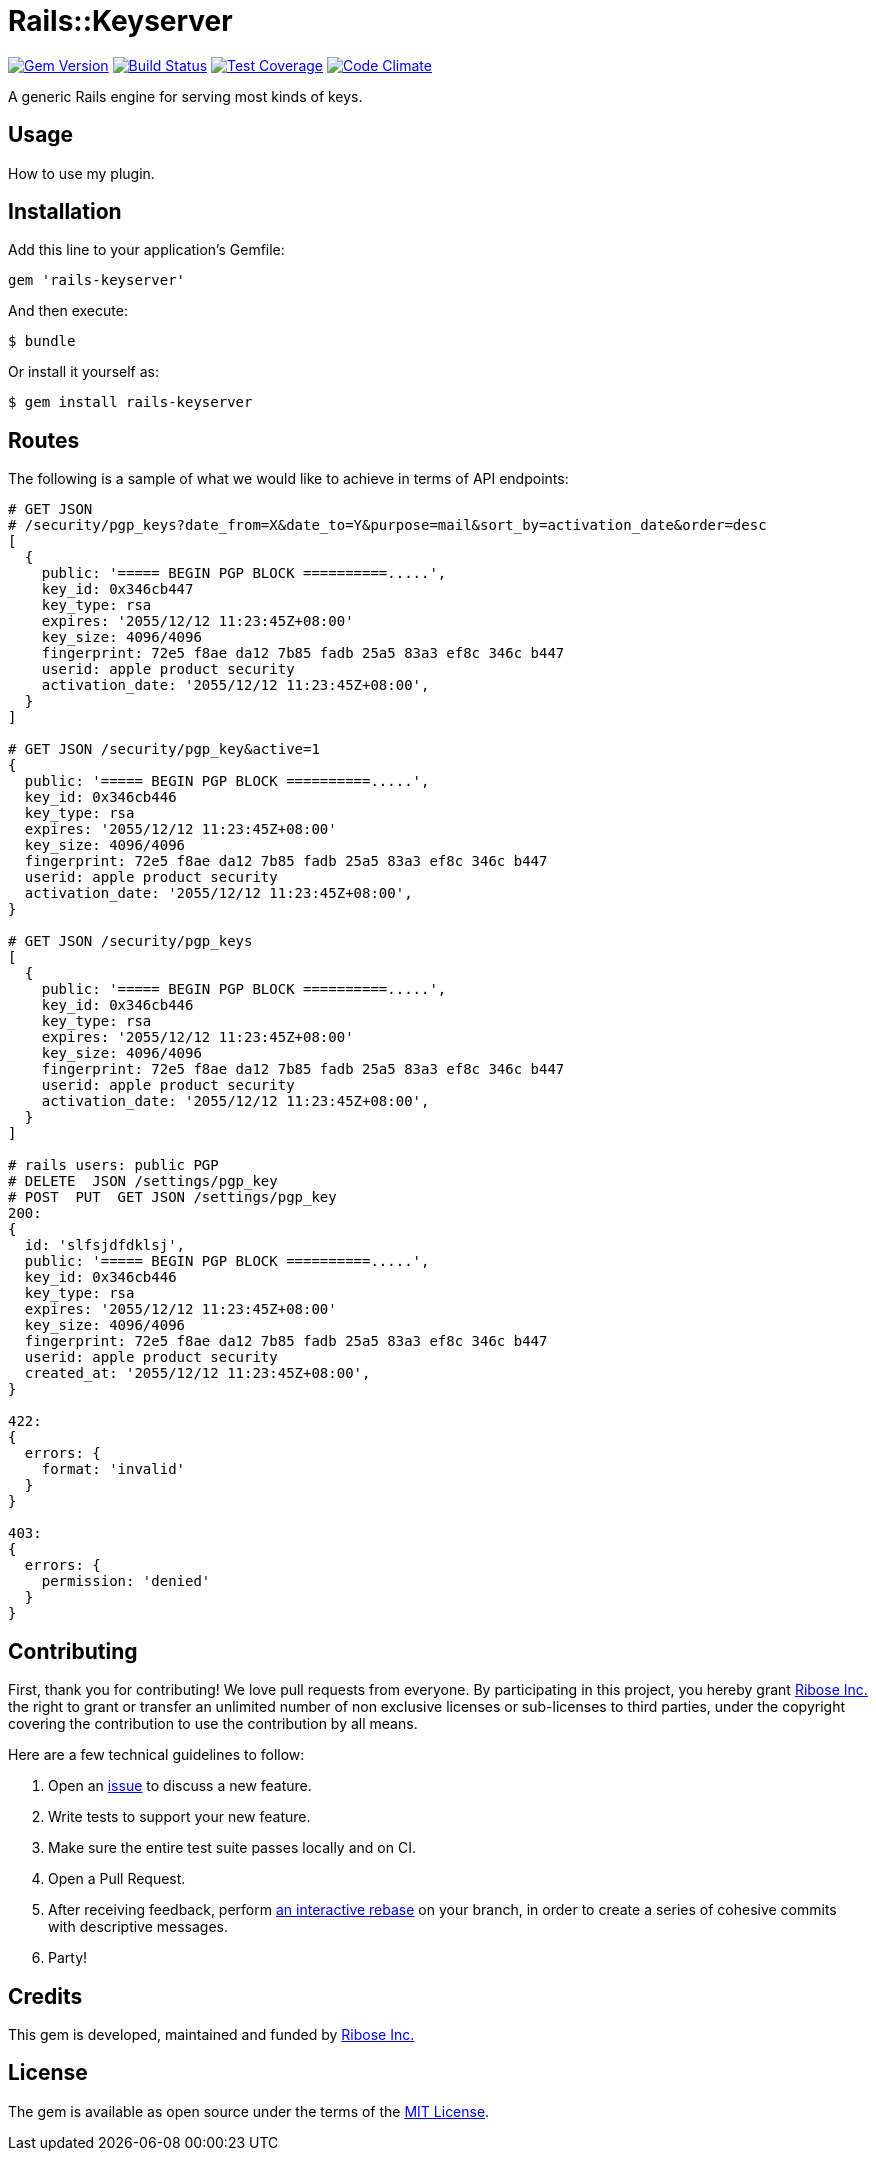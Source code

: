 = Rails::Keyserver

image:https://img.shields.io/gem/v/rails-keyserver.svg[
	Gem Version, link="https://rubygems.org/gems/rails-keyserver"]
image:https://img.shields.io/travis/riboseinc/rails-keyserver/master.svg[
	Build Status, link="https://travis-ci.org/riboseinc/rails-keyserver/branches"]
image:https://img.shields.io/codecov/c/github/riboseinc/rails-keyserver.svg[
	Test Coverage, link="https://codecov.io/gh/riboseinc/rails-keyserver"]
image:https://img.shields.io/codeclimate/maintainability/riboseinc/rails-keyserver.svg[
	"Code Climate", link="https://codeclimate.com/github/riboseinc/rails-keyserver"]

A generic Rails engine for serving most kinds of keys.

== Usage

How to use my plugin.

== Installation

Add this line to your application’s Gemfile:

[source,ruby]
----
gem 'rails-keyserver'
----

And then execute:

[source,console]
----
$ bundle
----

Or install it yourself as:

[source,console]
----
$ gem install rails-keyserver
----

== Routes

The following is a sample of what we would like to achieve in terms of API
endpoints:

[source]
----
# GET JSON 
# /security/pgp_keys?date_from=X&date_to=Y&purpose=mail&sort_by=activation_date&order=desc
[
  {
    public: '===== BEGIN PGP BLOCK ==========.....',
    key_id: 0x346cb447
    key_type: rsa
    expires: '2055/12/12 11:23:45Z+08:00'
    key_size: 4096/4096
    fingerprint: 72e5 f8ae da12 7b85 fadb 25a5 83a3 ef8c 346c b447
    userid: apple product security
    activation_date: '2055/12/12 11:23:45Z+08:00',
  }
]

# GET JSON /security/pgp_key&active=1
{
  public: '===== BEGIN PGP BLOCK ==========.....',
  key_id: 0x346cb446
  key_type: rsa
  expires: '2055/12/12 11:23:45Z+08:00'
  key_size: 4096/4096
  fingerprint: 72e5 f8ae da12 7b85 fadb 25a5 83a3 ef8c 346c b447
  userid: apple product security
  activation_date: '2055/12/12 11:23:45Z+08:00',
}

# GET JSON /security/pgp_keys
[
  {
    public: '===== BEGIN PGP BLOCK ==========.....',
    key_id: 0x346cb446
    key_type: rsa
    expires: '2055/12/12 11:23:45Z+08:00'
    key_size: 4096/4096
    fingerprint: 72e5 f8ae da12 7b85 fadb 25a5 83a3 ef8c 346c b447
    userid: apple product security
    activation_date: '2055/12/12 11:23:45Z+08:00',
  }
]

# rails users: public PGP
# DELETE  JSON /settings/pgp_key
# POST  PUT  GET JSON /settings/pgp_key
200:
{
  id: 'slfsjdfdklsj',
  public: '===== BEGIN PGP BLOCK ==========.....',
  key_id: 0x346cb446
  key_type: rsa
  expires: '2055/12/12 11:23:45Z+08:00'
  key_size: 4096/4096
  fingerprint: 72e5 f8ae da12 7b85 fadb 25a5 83a3 ef8c 346c b447
  userid: apple product security
  created_at: '2055/12/12 11:23:45Z+08:00',
}

422:
{
  errors: {
    format: 'invalid'
  }
}

403:
{
  errors: {
    permission: 'denied'
  }
}
----

== Contributing

First, thank you for contributing! We love pull requests from everyone.
By participating in this project, you hereby grant
https://www.ribose.com[Ribose Inc.] the right to grant or transfer an
unlimited number of non exclusive licenses or sub-licenses to third
parties, under the copyright covering the contribution to use the
contribution by all means.

Here are a few technical guidelines to follow:

1.  Open an https://github.com/riboseinc/rails-keyserver/issues[issue] to discuss
    a new feature.
2.  Write tests to support your new feature.
3.  Make sure the entire test suite passes locally and on CI.
4.  Open a Pull Request.
5.  After receiving feedback, perform
    https://help.github.com/articles/about-git-rebase/[an interactive rebase]
    on your branch, in order to create a series of cohesive commits with
    descriptive messages.
6.  Party!

== Credits

This gem is developed, maintained and funded by
https://www.ribose.com[Ribose Inc.]

== License

The gem is available as open source under the terms of the
http://opensource.org/licenses/MIT[MIT License].
